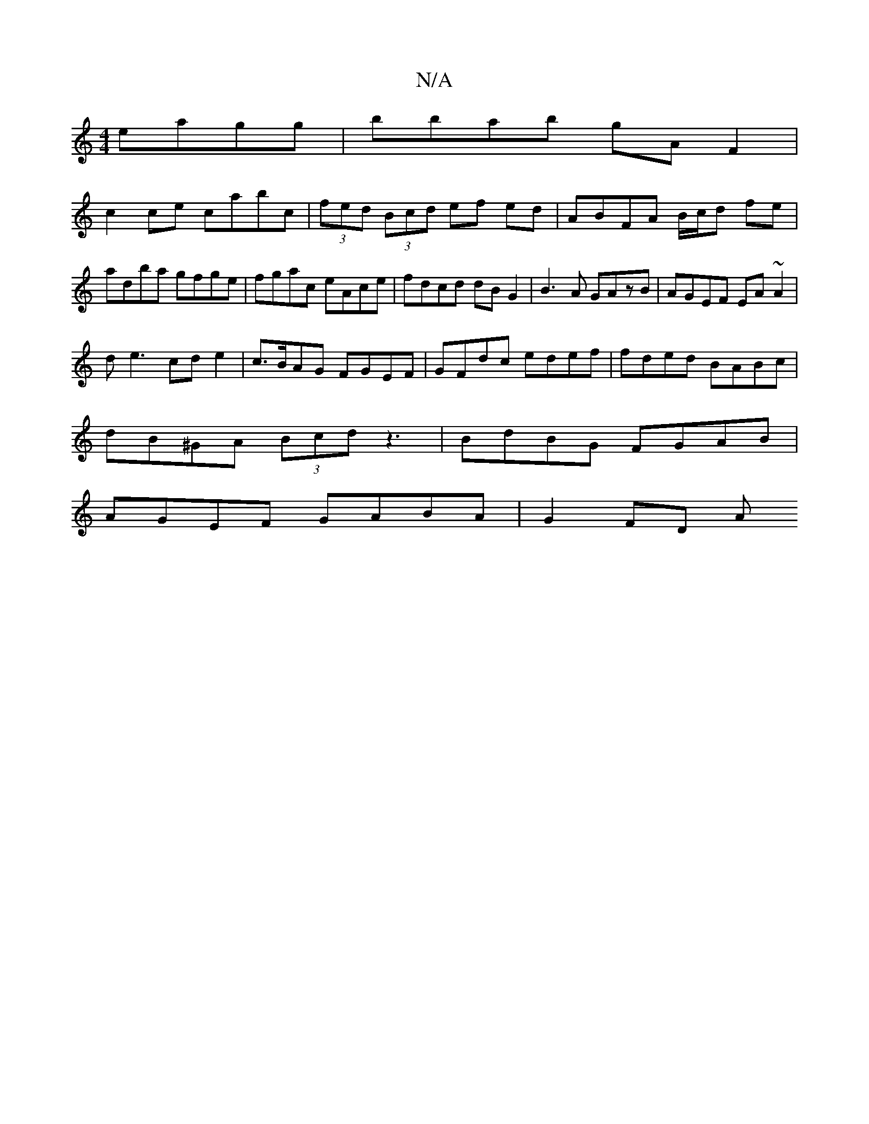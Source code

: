 X:1
T:N/A
M:4/4
R:N/A
K:Cmajor
eagg|bbab gAF2|
c2ce cabc|(3fed (3Bcd ef ed | ABFA B/c/d fe |
adba gfge | fgac eAce | fdcd dBG2|B3A GAzB|AGEF EA~A2|
de3 cde2|c>BAG FGEF|GFdc edef|fded BABc|
dB^GA (3Bcd z3|BdBG FGAB|
AGEF GABA|G2FD A